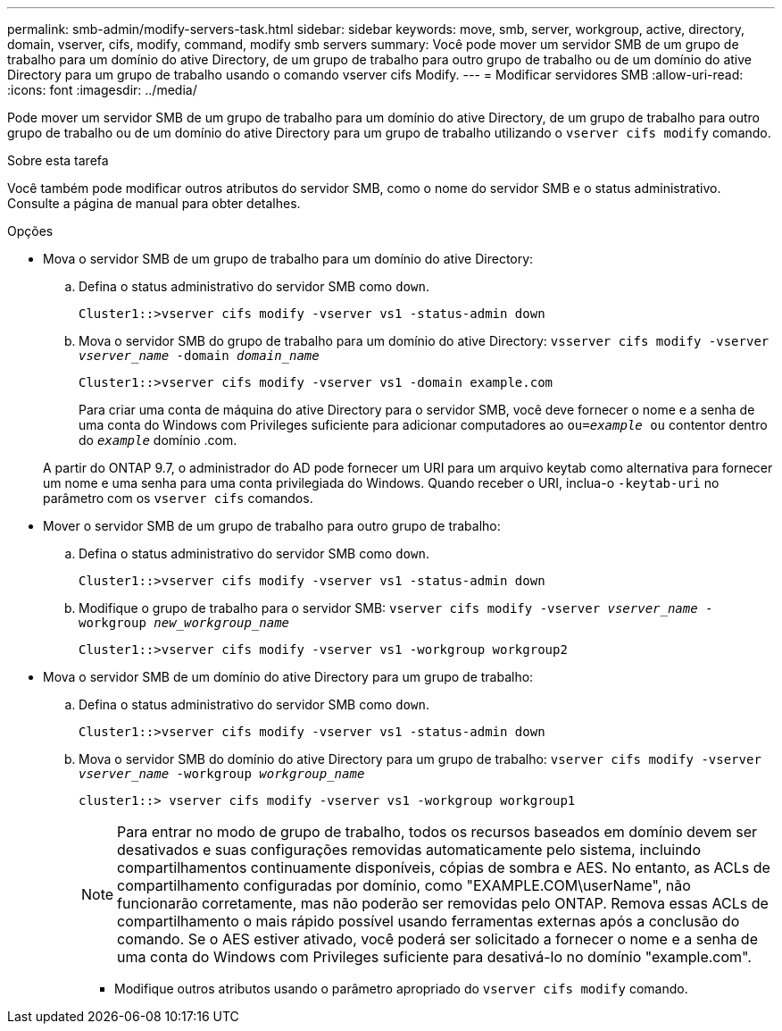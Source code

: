 ---
permalink: smb-admin/modify-servers-task.html 
sidebar: sidebar 
keywords: move, smb, server, workgroup, active, directory, domain, vserver, cifs, modify, command, modify smb servers 
summary: Você pode mover um servidor SMB de um grupo de trabalho para um domínio do ative Directory, de um grupo de trabalho para outro grupo de trabalho ou de um domínio do ative Directory para um grupo de trabalho usando o comando vserver cifs Modify. 
---
= Modificar servidores SMB
:allow-uri-read: 
:icons: font
:imagesdir: ../media/


[role="lead"]
Pode mover um servidor SMB de um grupo de trabalho para um domínio do ative Directory, de um grupo de trabalho para outro grupo de trabalho ou de um domínio do ative Directory para um grupo de trabalho utilizando o `vserver cifs modify` comando.

.Sobre esta tarefa
Você também pode modificar outros atributos do servidor SMB, como o nome do servidor SMB e o status administrativo. Consulte a página de manual para obter detalhes.

.Opções
* Mova o servidor SMB de um grupo de trabalho para um domínio do ative Directory:
+
.. Defina o status administrativo do servidor SMB como `down`.
+
[listing]
----
Cluster1::>vserver cifs modify -vserver vs1 -status-admin down
----
.. Mova o servidor SMB do grupo de trabalho para um domínio do ative Directory: `vsserver cifs modify -vserver _vserver_name_ -domain _domain_name_`
+
[listing]
----
Cluster1::>vserver cifs modify -vserver vs1 -domain example.com
----
+
Para criar uma conta de máquina do ative Directory para o servidor SMB, você deve fornecer o nome e a senha de uma conta do Windows com Privileges suficiente para adicionar computadores ao `ou=_example_ ou` contentor dentro do `_example_` domínio .com.

+
A partir do ONTAP 9.7, o administrador do AD pode fornecer um URI para um arquivo keytab como alternativa para fornecer um nome e uma senha para uma conta privilegiada do Windows. Quando receber o URI, inclua-o `-keytab-uri` no parâmetro com os `vserver cifs` comandos.



* Mover o servidor SMB de um grupo de trabalho para outro grupo de trabalho:
+
.. Defina o status administrativo do servidor SMB como `down`.
+
[listing]
----
Cluster1::>vserver cifs modify -vserver vs1 -status-admin down
----
.. Modifique o grupo de trabalho para o servidor SMB: `vserver cifs modify -vserver _vserver_name_ -workgroup _new_workgroup_name_`
+
[listing]
----
Cluster1::>vserver cifs modify -vserver vs1 -workgroup workgroup2
----


* Mova o servidor SMB de um domínio do ative Directory para um grupo de trabalho:
+
.. Defina o status administrativo do servidor SMB como `down`.
+
[listing]
----
Cluster1::>vserver cifs modify -vserver vs1 -status-admin down
----
.. Mova o servidor SMB do domínio do ative Directory para um grupo de trabalho: `vserver cifs modify -vserver _vserver_name_ -workgroup _workgroup_name_`
+
[listing]
----
cluster1::> vserver cifs modify -vserver vs1 -workgroup workgroup1
----
+
[NOTE]
====
Para entrar no modo de grupo de trabalho, todos os recursos baseados em domínio devem ser desativados e suas configurações removidas automaticamente pelo sistema, incluindo compartilhamentos continuamente disponíveis, cópias de sombra e AES. No entanto, as ACLs de compartilhamento configuradas por domínio, como "EXAMPLE.COM\userName", não funcionarão corretamente, mas não poderão ser removidas pelo ONTAP. Remova essas ACLs de compartilhamento o mais rápido possível usando ferramentas externas após a conclusão do comando. Se o AES estiver ativado, você poderá ser solicitado a fornecer o nome e a senha de uma conta do Windows com Privileges suficiente para desativá-lo no domínio "example.com".

====
+
*** Modifique outros atributos usando o parâmetro apropriado do `vserver cifs modify` comando.





